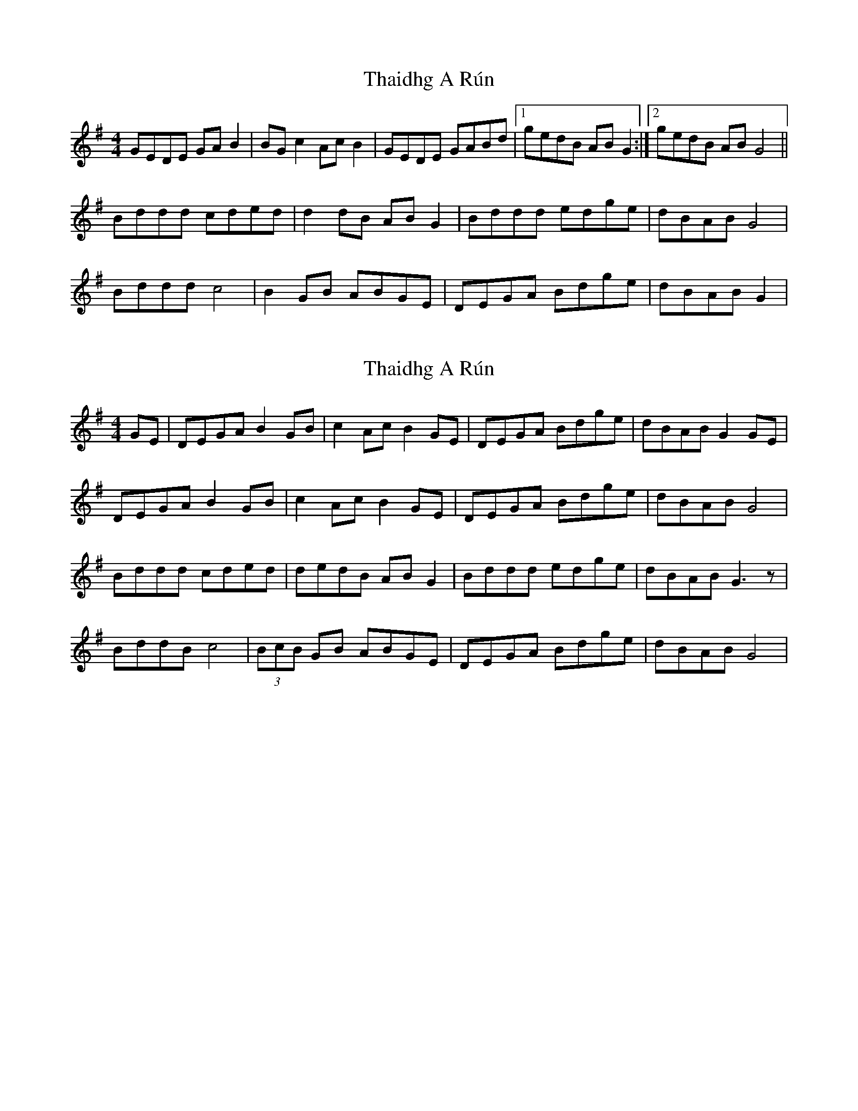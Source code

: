 X: 1
T: Thaidhg A Rún
Z: Robert Gallagher
S: https://thesession.org/tunes/14465#setting26593
R: reel
M: 4/4
L: 1/8
K: Gmaj
GEDE GAB2 | BGc2 AcB2 | GEDE GABd |1 gedB ABG2 :|2 gedB ABG4 ||
Bddd cded | d2dB ABG2 | Bddd edge | dBAB G4 |
Bddd c4 | B2GB ABGE | DEGA Bdge | dBAB G2 |
X: 2
T: Thaidhg A Rún
Z: Kenny
S: https://thesession.org/tunes/14465#setting30789
R: reel
M: 4/4
L: 1/8
K: Gmaj
GE | DEGA B2 GB | c2Ac B2 GE |DEGA Bdge |dBAB G2 GE |
DEGA B2 GB | c2Ac B2 GE |DEGA Bdge |dBAB G4 |
Bddd cded |dedB AB G2 |Bddd edge | dBAB G3 z |
BddB c4 | (3BcB GB ABGE | DEGA Bdge | dBAB G4 |
